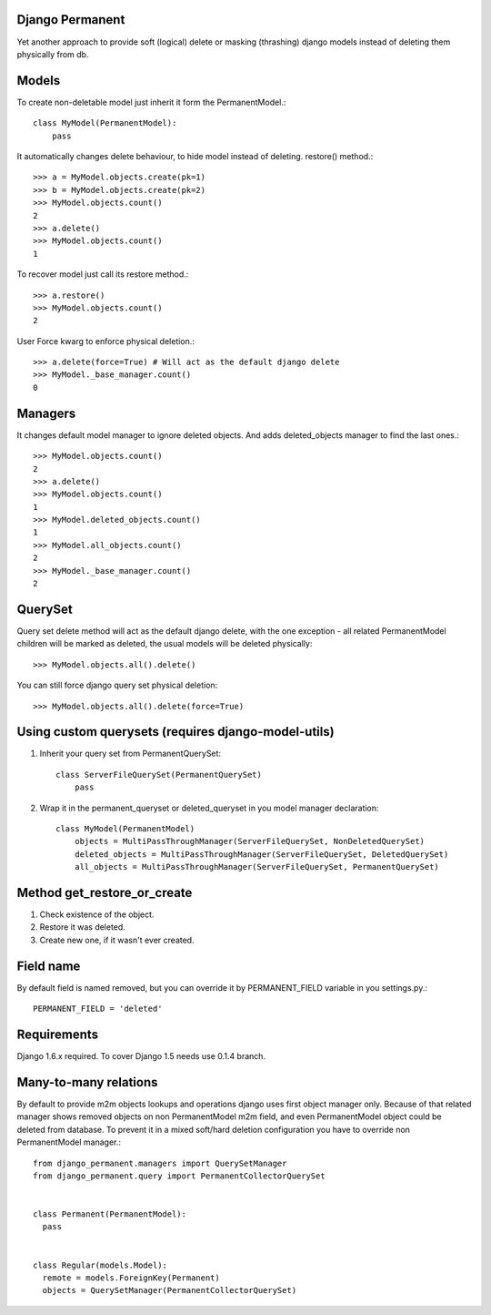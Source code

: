 Django Permanent
================

Yet another approach to provide soft (logical) delete or masking (thrashing) django models instead of deleting them physically from db.

Models
================

To create non-deletable model just inherit it form the PermanentModel.::

    class MyModel(PermanentModel):
        pass

It automatically changes delete behaviour, to hide model instead of deleting. restore() method.::

    >>> a = MyModel.objects.create(pk=1)
    >>> b = MyModel.objects.create(pk=2)
    >>> MyModel.objects.count()
    2
    >>> a.delete()
    >>> MyModel.objects.count()
    1

To recover model just call its restore method.::

    >>> a.restore()
    >>> MyModel.objects.count()
    2

User Force kwarg to enforce physical deletion.::

    >>> a.delete(force=True) # Will act as the default django delete
    >>> MyModel._base_manager.count()
    0

Managers
================

It changes default model manager to ignore deleted objects. And adds deleted_objects manager to find the last ones.::

    >>> MyModel.objects.count()
    2
    >>> a.delete()
    >>> MyModel.objects.count()
    1
    >>> MyModel.deleted_objects.count()
    1
    >>> MyModel.all_objects.count()
    2
    >>> MyModel._base_manager.count()
    2

QuerySet
================
Query set delete method will act as the default django delete, with the one exception - all related  PermanentModel children will be marked as deleted, the usual models will be deleted physically::
        
    >>> MyModel.objects.all().delete()

You can still force django query set physical deletion::

    >>> MyModel.objects.all().delete(force=True)

Using custom querysets (requires django-model-utils)
====================================================

1. Inherit your query set from PermanentQuerySet::

    class ServerFileQuerySet(PermanentQuerySet)
        pass

2. Wrap it in the permanent_queryset or deleted_queryset in you model manager declaration::

    class MyModel(PermanentModel)
        objects = MultiPassThroughManager(ServerFileQuerySet, NonDeletedQuerySet)
        deleted_objects = MultiPassThroughManager(ServerFileQuerySet, DeletedQuerySet)
        all_objects = MultiPassThroughManager(ServerFileQuerySet, PermanentQuerySet)

Method get_restore_or_create
=============================

1. Check existence of the object.
2. Restore it was deleted.
3. Create new one, if it wasn't ever created.

Field name
================

By default field is named removed, but you can override it by PERMANENT_FIELD variable in you settings.py.::

    PERMANENT_FIELD = 'deleted'

Requirements
============

Django 1.6.x required. To cover Django 1.5 needs use 0.1.4 branch.

Many-to-many relations
======================

By default to provide m2m objects lookups and operations django uses first object manager only. Because of that
related manager shows removed objects on non PermanentModel m2m field, and even PermanentModel object could be deleted
from database. To prevent it in a mixed soft/hard deletion configuration you have to override non PermanentModel
manager.::


  from django_permanent.managers import QuerySetManager
  from django_permanent.query import PermanentCollectorQuerySet


  class Permanent(PermanentModel):
    pass


  class Regular(models.Model):
    remote = models.ForeignKey(Permanent)
    objects = QuerySetManager(PermanentCollectorQuerySet)
